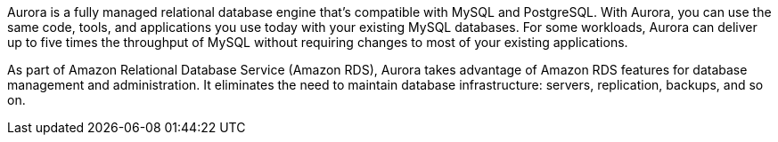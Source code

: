// Replace the content in <>
// Briefly describe the software. Use consistent and clear branding. 
// Include the benefits of using the software on AWS, and provide details on usage scenarios.

Aurora is a fully managed relational database engine that's compatible with MySQL and PostgreSQL. With Aurora, you can use the same code, tools, and applications you use today with your existing MySQL databases. For some workloads, Aurora can deliver up to five times the throughput of MySQL without requiring changes to most of your existing applications.

As part of Amazon Relational Database Service (Amazon RDS), Aurora takes advantage of Amazon RDS features for database management and administration. It eliminates the need to maintain database infrastructure: servers, replication, backups, and so on.  
